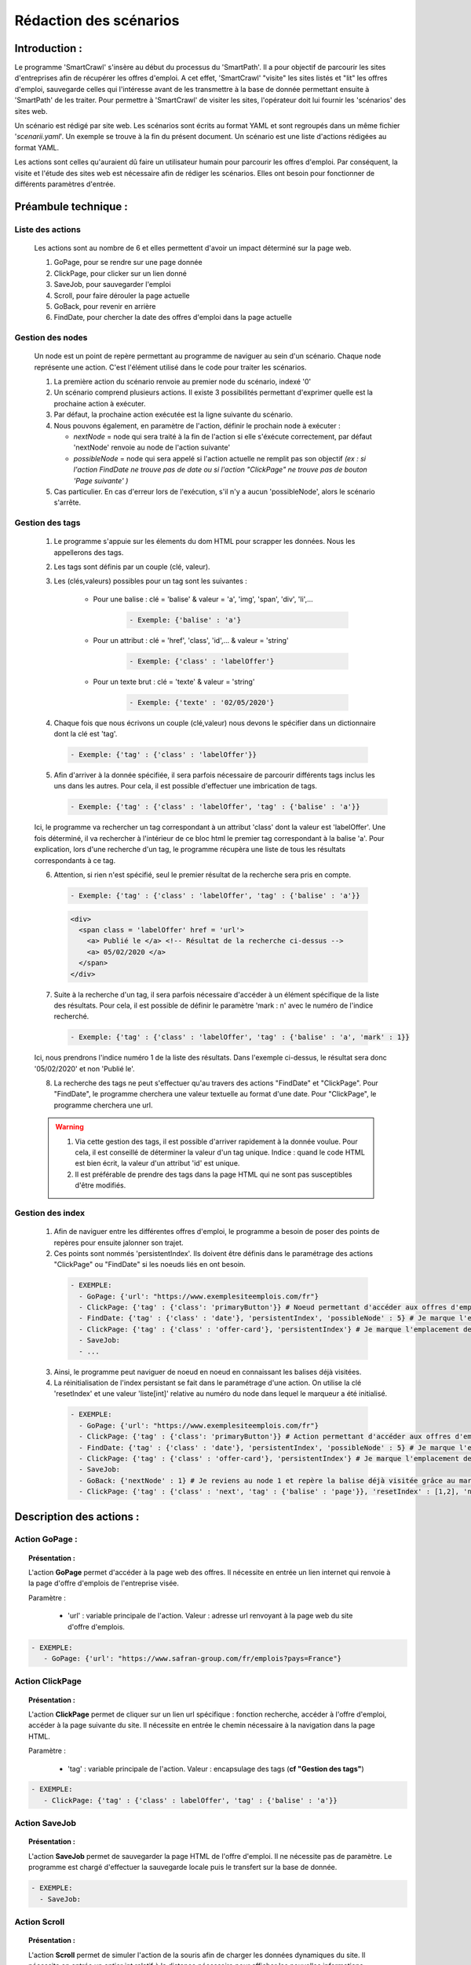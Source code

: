 ************************
Rédaction des scénarios
************************

Introduction :
===============

Le programme 'SmartCrawl' s'insère au début du processus du 'SmartPath'. Il a pour objectif de parcourir les sites d'entreprises afin de récupérer les offres d'emploi.
A cet effet, 'SmartCrawl' "visite" les sites listés et "lit" les offres d'emploi, sauvegarde celles qui l'intéresse avant de les transmettre à la base de donnée permettant ensuite à 'SmartPath' de les traiter.
Pour permettre à 'SmartCrawl' de visiter les sites, l'opérateur doit lui fournir les 'scénarios' des sites web.

Un scénario est rédigé par site web. Les scénarios sont écrits au format YAML et sont regroupés dans un même fichier '*scenarii.yaml*'. Un exemple se trouve à la fin du présent document.
Un scénario est une liste d'actions rédigées au format YAML. 

Les actions sont celles qu'auraient dû faire un utilisateur humain pour parcourir les offres d'emploi. Par conséquent, la visite et l'étude des sites web est nécessaire afin de rédiger les scénarios. Elles ont besoin pour fonctionner de différents paramètres d'entrée.

Préambule technique :
======================

Liste des actions
++++++++++++++++++

   Les actions sont au nombre de 6 et elles permettent d'avoir un impact déterminé sur la page web.

   #. GoPage, pour se rendre sur une page donnée
   #. ClickPage, pour clicker sur un lien donné
   #. SaveJob, pour sauvegarder l'emploi
   #. Scroll, pour faire dérouler la page actuelle
   #. GoBack, pour revenir en arrière
   #. FindDate, pour chercher la date des offres d'emploi dans la page actuelle

Gestion des nodes
++++++++++++++++++

   Un node est un point de repère permettant au programme de naviguer au sein d'un scénario. Chaque node représente une action. C'est l'élément utilisé dans le code pour traiter les scénarios.

   1. La première action du scénario renvoie au premier node du scénario, indexé '0'
   2. Un scénario comprend plusieurs actions. Il existe 3 possibilités permettant d'exprimer quelle est la prochaine action à exécuter.
   3. Par défaut, la prochaine action exécutée est la ligne suivante du scénario.
   4. Nous pouvons également, en paramètre de l'action, définir le prochain node à exécuter : 

      * *nextNode* = node qui sera traité à la fin de l'action si elle s'éxécute correctement, par défaut 'nextNode' renvoie au node de l'action suivante'
      * *possibleNode* = node qui sera appelé si l'action actuelle ne remplit pas son objectif *(ex : si l'action FindDate ne trouve pas de date ou si l'action "ClickPage" ne trouve pas de bouton 'Page suivante' )*

   5. Cas particulier. En cas d'erreur lors de l'exécution, s'il n'y a aucun 'possibleNode', alors le scénario s'arrête.

Gestion des tags
+++++++++++++++++

  1. Le programme s'appuie sur les élements du dom HTML pour scrapper les données. Nous les appellerons des tags.
  2. Les tags sont définis par un couple (clé, valeur).
  3. Les (clés,valeurs) possibles pour un tag sont les suivantes :

      * Pour une balise : clé = 'balise' & valeur = 'a', 'img', 'span', 'div', 'li',...

          .. code-block:: YAML

            - Exemple: {'balise' : 'a'}

      * Pour un attribut : clé = 'href', 'class', 'id',... & valeur = 'string'

          .. code-block:: YAML

            - Exemple: {'class' : 'labelOffer'}

      * Pour un texte brut : clé = 'texte' & valeur = 'string'

          .. code-block:: YAML

            - Exemple: {'texte' : '02/05/2020'}

  4. Chaque fois que nous écrivons un couple (clé,valeur) nous devons le spécifier dans un dictionnaire dont la clé est 'tag'.

    .. code-block:: YAML

       - Exemple: {'tag' : {'class' : 'labelOffer'}}

  5. Afin d'arriver à la donnée spécifiée, il sera parfois nécessaire de parcourir différents tags inclus les uns dans les autres. Pour cela, il est possible d'effectuer une imbrication de tags.

     .. code-block:: YAML

       - Exemple: {'tag' : {'class' : 'labelOffer', 'tag' : {'balise' : 'a'}}

  Ici, le programme va rechercher un tag correspondant à un attribut 'class' dont la valeur est 'labelOffer'. Une fois déterminé, il va rechercher à l'intérieur de ce bloc html le premier tag correspondant à la balise 'a'. Pour explication, lors d'une recherche d'un tag, le programme récupèra une liste de tous les résultats correspondants à ce tag.

  6. Attention, si rien n'est spécifié, seul le premier résultat de la recherche sera pris en compte.

    .. code-block:: YAML

      - Exemple: {'tag' : {'class' : 'labelOffer', 'tag' : {'balise' : 'a'}}

    .. code-block:: HTML

      <div>
        <span class = 'labelOffer' href = 'url'>
          <a> Publié le </a> <!-- Résultat de la recherche ci-dessus -->
          <a> 05/02/2020 </a>
        </span>
      </div>

  7. Suite à la recherche d'un tag, il sera parfois nécessaire d'accéder à un élément spécifique de la liste des résultats. Pour cela, il est possible de définir le paramètre 'mark : n' avec le numéro de l'indice recherché.

    .. code-block:: YAML

       - Exemple: {'tag' : {'class' : 'labelOffer', 'tag' : {'balise' : 'a', 'mark' : 1}}

  Ici, nous prendrons l'indice numéro 1 de la liste des résultats. Dans l'exemple ci-dessus, le résultat sera donc '05/02/2020' et non 'Publié le'.

  8. La recherche des tags ne peut s'effectuer qu'au travers des actions "FindDate" et "ClickPage". Pour "FindDate", le programme cherchera une valeur textuelle au format d'une date. Pour "ClickPage", le programme cherchera une url.

  .. warning::

     1. Via cette gestion des tags, il est possible d'arriver rapidement à la donnée voulue. Pour cela, il est conseillé de déterminer la valeur d'un tag unique. Indice : quand le code HTML est bien écrit, la valeur d'un attribut 'id' est unique.
     2. Il est préférable de prendre des tags dans la page HTML qui ne sont pas susceptibles d'être modifiés.


Gestion des index
+++++++++++++++++

  1. Afin de naviguer entre les différentes offres d'emploi, le programme a besoin de poser des points de repères pour ensuite jalonner son trajet.

  2. Ces points sont nommés 'persistentIndex'. Ils doivent être définis dans le paramétrage des actions "ClickPage" ou "FindDate" si les noeuds liés en ont besoin.

   .. code-block:: YAML

      - EXEMPLE:
        - GoPage: {'url': "https://www.exemplesiteemplois.com/fr"} 
        - ClickPage: {'tag' : {'class': 'primaryButton'}} # Noeud permettant d'accéder aux offres d'emploi
        - FindDate: {'tag' : {'class' : 'date'}, 'persistentIndex', 'possibleNode' : 5} # Je marque l'emplacement de ma première balise liée à la date.
        - ClickPage: {'tag' : {'class' : 'offer-card'}, 'persistentIndex'} # Je marque l'emplacement de ma première balise liée à mon emploi.
        - SaveJob:
        - ...

  3. Ainsi, le programme peut naviguer de noeud en noeud en connaissant les balises déjà visitées.

  4. La réinitialisation de l'index persistant se fait dans le paramétrage d'une action. On utilise la clé 'resetIndex' et une valeur 'liste[int]' relative au numéro du node dans lequel le marqueur a été initialisé.

   .. code-block:: YAML

      - EXEMPLE:
        - GoPage: {'url': "https://www.exemplesiteemplois.com/fr"} 
        - ClickPage: {'tag' : {'class': 'primaryButton'}} # Action permettant d'accéder aux offres d'emploi
        - FindDate: {'tag' : {'class' : 'date'}, 'persistentIndex', 'possibleNode' : 5} # Je marque l'emplacement de ma première balise liée à la date.
        - ClickPage: {'tag' : {'class' : 'offer-card'}, 'persistentIndex'} # Je marque l'emplacement de ma première balise lié à mon emploi.
        - SaveJob:
        - GoBack: {'nextNode' : 1} # Je reviens au node 1 et repère la balise déjà visitée grâce au marqueur déposé
        - ClickPage: {'tag' : {'class' : 'next', 'tag' : {'balise' : 'page'}}, 'resetIndex' : [1,2], 'nextNode' : 1} # Remise à zéro du marqueur défini dans le noeud 2 : "FindDate" lorsque le scénario se rendra sur la page suivante du site.

Description des actions :
=========================

Action GoPage :
++++++++++++++++

.. topic:: Présentation :

   L'action **GoPage** permet d'accéder à la page web des offres. Il nécessite en entrée un lien internet qui renvoie à la page d'offre d'emplois de l'entreprise visée.

   Paramètre :

      * 'url' : variable principale de l'action. Valeur : adresse url renvoyant à la page web du site d'offre d'emplois.

.. code-block:: YAML

   - EXEMPLE:
      - GoPage: {'url': "https://www.safran-group.com/fr/emplois?pays=France"}

Action ClickPage
+++++++++++++++++

.. topic:: Présentation :

   L'action **ClickPage** permet de cliquer sur un lien url spécifique : fonction recherche, accéder à l'offre d'emploi, accéder à la page suivante du site. Il nécessite en entrée le chemin nécessaire à la navigation dans la page HTML.

   Paramètre :

      * 'tag' : variable principale de l'action. Valeur : encapsulage des tags (**cf "Gestion des tags"**)

.. code-block:: YAML

   - EXEMPLE:
      - ClickPage: {'tag' : {'class' : labelOffer', 'tag' : {'balise' : 'a'}}

Action SaveJob
+++++++++++++++

.. topic:: Présentation :

   L'action **SaveJob** permet de sauvegarder la page HTML de l'offre d'emploi. Il ne nécessite pas de paramètre. Le programme est chargé d'effectuer la sauvegarde locale puis le transfert sur la base de donnée.

.. code-block:: YAML

   - EXEMPLE:
     - SaveJob:

Action Scroll
++++++++++++++

.. topic:: Présentation :

   L'action **Scroll** permet de simuler l'action de la souris afin de charger les données dynamiques du site. Il nécessite en entrée un entier int relatif à la distance nécessaire pour afficher les nouvelles informations.

   Paramètre :
      * 'size' : variable principale de l'action. Valeur : taille du scroll nécessaire.

.. code-block:: YAML

   - EXEMPLE:
      - Scroll : {'size' : 10, 'possibleNode' : 5}

Action GoBack
++++++++++++++

.. topic:: Présentation :

   L'action **GoBack** permet d'effectuer un retour en arrière pour retourner sur la page url précédente. Il nécessite en entrée le renvoi sur l'action à exécuter à l'issue

   Paramètre :

      * 'nextNode' : valeur principale de l'action. Valeur : node de l'action à exécuter à l'issue.

.. code-block:: YAML

   - EXEMPLE:
      - GoBack: {'nextNode' : 2}

Action FindDate
++++++++++++++++

.. topic:: Présentation :

   L'action **FindDate** permet de repérer la date présente dans la page. En interne, il déterminera si l'offre d'emploi est intéressante ou non (*i.e* si les offres d'emploi ont été publiées après une date pré-déterminée).
   Il nécessite en entrée le chemin nécessaire à la navigation dans la page HTML.

   Paramètre :

      * 'tag' : variable principale de l'action. Valeur : encapsulage des tags (**cf "Gestion des tags"**)

.. code-block:: YAML

   - EXEMPLE:
      - FindDate: {'tag' : {'class' : 'date', 'tag' : {'balise' : 'span'}}, 'possibleNode' : 5}

Exemple d'un scénario générique : 
=================================

.. code-block:: YAML 

   - EXEMPLE:
      -- A faire:

Recommandations :
=================

   .. warning::

      * Des boucles infinies peuvent être créées lors de la rédaction des 'possibleNode'. Bien veiller à l'enchainement des actions.
      * Il est recommandé de vérifier la synthaxe des scénarios sur le site : 'http://www.yamllint.com/'


Exemples de scénarios / fichier '*scenarii.yaml*'
==================================================

.. topic:: SAFRAN

   .. code-block:: YAML

      - SAFRAN:
        - GoPage: {'url': "https://www.safran-group.com/fr/emplois?pays=France"}
        - FindDate: {'tag' : {'class' : 'date'} 'possibleNode' : 5}
        - ClickPage: {'tag' : {'class' : 'offer-card'}}
        - SaveJob:
        - GoBack: {'nextNode' : 1}
        - ClickPage: {'tag' : {'class' : 'next', 'tag' : {'balise' : 'a'}}, 'nextNode' : 1}

.. topic:: BNP

  .. code-block:: YAML

   - BNP:
       - GoPage: {'url': "https://group.bnpparibas/emploi-carriere/toutes-offres-emploi/france"}
       - Scroll: {'size' : 10, 'possibleNode' : 5}
       - ClickPage: {'tag' : {'class' : }}
       - SaveJob:
       - GoBack: {'nextNode' : 1}
       - ClickPage: {'tag' : 'progress-buton elastic show-more', 'nextNode' : 1, 'possibleNode' : 6}
       - ClickPage: {'tag' : 'next', 'nextNode' : 1}

.. topic:: SODEXO

  .. code-block:: YAML

     - SODEXO:
       - GoPage: {'url': "https://fr.sodexo.com/home/nous-rejoindre/rejoignez-nos-equipes.html"}
       - FindDate: {'tag' : ts-offer-card-content offerContent', 'index' : 1 }
       - ClickPage: {'tag' : 'ts-offer-card__title'}
       - SaveJob:
       - GoBack: {'nextNode' : 1}
       - ClickPage: {'tag' : 'ts-ol-pagination-list-item__link ts-ol-pagination-list-item__link--next', 'nextNode' : 1}

.. topic:: TOTAL

  .. code-block:: YAML

      - TOTAL:
        - GoPage: {'url' : 'https://krb-sjobs.brassring.com/tgnewui/search/home/home?partnerid=30080&siteid=6559#Pays=France&keyWordSearch='}
        - ClickPage: {'tag' : 'primaryButton ladda-button ng-binding'}
        - FindDate: {'tag' : 'jobProperty position1'}
        - ClickPage: {'tag' : 'jobProperty jobtitle'}
        - SaveJob:        
        - GoBack: {'nextNode' : 2}
        - ClickPage: {'tag' : showMoreJobs UnderLineLink ng-binding', 'nextNode' : 2}

.. topic:: CANAL

  .. code-block:: YAML

      - CANAL:
        - GoPage: {'url' : 'https://www.vousmeritezcanalplus.com/metiers.html'}
        - FindDate: {'tag' : 'srJobListPublishedSince'}
        - ClickPage: {'tag' : 'srJobListJobOdd'}
        - SaveJob:
        - GoBack: {'nextNode' : 1}
 
.. topic:: DASSAULT

  .. code-block:: YAML

      - DASSAULT:
        - GoPage: {'url' : 'https://careers.3ds.com/fr/jobs?woc=%7B%22pays%22%3A%5B%22pays%2Ffrance%22%5D%7D'}
        - ClickPage: {'tag' : 'ds-card ds-card--lines ds-card--image ', 'possibleNode' : 4}
        - SaveJob:
        - GoBack: {'nextNode' : 1}
        - ClickPage: {'tag' : 'ds-pagination__next', 'nextNode' : 1}

.. topic:: ACCOR

  .. code-block:: YAML

      - ACCOR:
        - GoPage: {'url' : 'https://careers.accor.com/Job-vacancy/France,s,4,1.1.html'}
        - FindDate: {'tag' : {'class' : 'date', 'tag' : {'balise' : 'span'}}, 'possibleNode' : 5}
        - ClickPage: {'tag' : {'class' : labelOffer', 'tag' : {'balise' : 'a'}}
        - SaveJob:
        - GoBack: {'nextNode' : 1}
        - CLikPage: {'tag' : {'class' : 'nextPage', {'class' : 'on'}}, 'nextNode' : 1}

